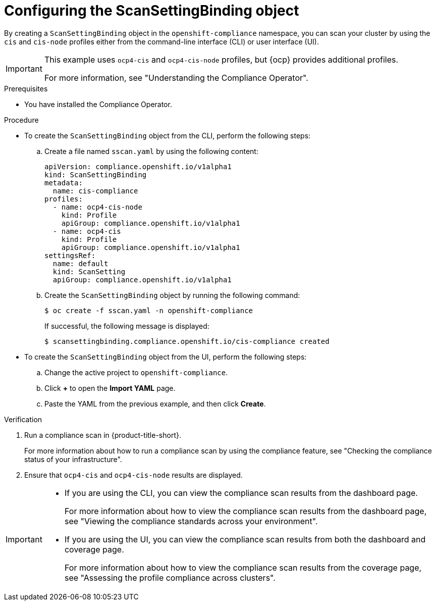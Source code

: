 // Module included in the following assemblies:
//
// * operating/compliance-operator-rhacs.adoc

:_mod-docs-content-type: PROCEDURE
[id="compliance-operator-configure-scanning_{context}"]
= Configuring the ScanSettingBinding object

[role="_abstract"]
By creating a `ScanSettingBinding` object in the `openshift-compliance` namespace, you can scan your cluster by using the `cis` and `cis-node` profiles either from the command-line interface (CLI) or user interface (UI).

[IMPORTANT]
====
This example uses `ocp4-cis` and `ocp4-cis-node` profiles, but {ocp} provides additional profiles. 

For more information, see "Understanding the Compliance Operator".
====

.Prerequisites

* You have installed the Compliance Operator.

.Procedure

* To create the `ScanSettingBinding` object from the CLI, perform the following steps:

.. Create a file named `sscan.yaml` by using the following content:
+
[source,yaml]
----
apiVersion: compliance.openshift.io/v1alpha1
kind: ScanSettingBinding
metadata:
  name: cis-compliance
profiles:
  - name: ocp4-cis-node
    kind: Profile
    apiGroup: compliance.openshift.io/v1alpha1
  - name: ocp4-cis
    kind: Profile
    apiGroup: compliance.openshift.io/v1alpha1
settingsRef:
  name: default
  kind: ScanSetting
  apiGroup: compliance.openshift.io/v1alpha1
----

.. Create the `ScanSettingBinding` object by running the following command:
+
[source, terminal]
----
$ oc create -f sscan.yaml -n openshift-compliance
----
If successful, the following message is displayed:
+
[source, terminal]
----
$ scansettingbinding.compliance.openshift.io/cis-compliance created
----

* To create the `ScanSettingBinding` object from the UI, perform the following steps:

.. Change the active project to `openshift-compliance`.
.. Click *+* to open the *Import YAML* page.
.. Paste the YAML from the previous example, and then click *Create*.

.Verification

. Run a compliance scan in {product-title-short}.
+
For more information about how to run a compliance scan by using the compliance feature, see "Checking the compliance status of your infrastructure".

. Ensure that `ocp4-cis` and `ocp4-cis-node` results are displayed.

[IMPORTANT]
====
* If you are using the CLI, you can view the compliance scan results from the dashboard page. 
+
For more information about how to view the compliance scan results from the dashboard page, see "Viewing the compliance standards across your environment".

* If you are using the UI, you can view the compliance scan results from both the dashboard and coverage page.
+
For more information about how to view the compliance scan results from the coverage page, see "Assessing the profile compliance across clusters".
====